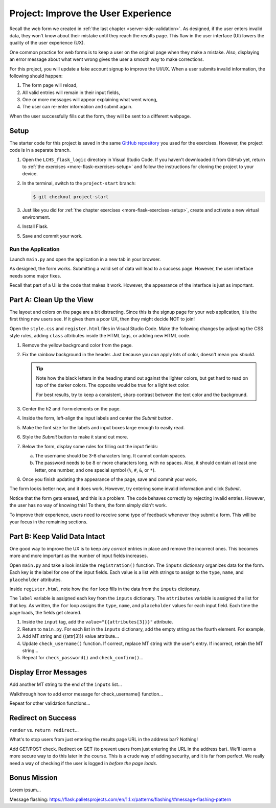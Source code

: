 Project: Improve the User Experience
====================================

Recall the web form we created in :ref:`the last chapter <server-side-validation>`.
As designed, if the user enters invalid data, they won't know about their
mistake until they reach the results page. This flaw in the user interface (UI)
lowers the quality of the user experience (UX).

One common practice for web forms is to keep a user on the original page when
they make a mistake. Also, displaying an error message about what went wrong
gives the user a smooth way to make corrections.

For this project, you will update a fake account signup to improve the
UI/UX. When a user submits invalid information, the following should happen:

#. The form page will reload,
#. All valid entries will remain in their input fields,
#. One or more messages will appear explaining what went wrong,
#. The user can re-enter information and submit again.

When the user successfully fills out the form, they will be sent to a different
webpage.

Setup
-----

The starter code for this project is saved in the same
`GitHub repository <https://github.com/LaunchCodeEducation/LCHS_flask_logic>`__
you used for the exercises. However, the project code is in a separate branch.

#. Open the ``LCHS_flask_logic`` directory in Visual Studio Code. If you
   haven't downloaded it from GitHub yet, return to :ref:`the exercises <more-flask-exercises-setup>`
   and follow the instructions for cloning the project to your device.
#. In the terminal, switch to the ``project-start`` branch:

   .. sourcecode:: bash
   
      $ git checkout project-start

#. Just like you did for :ref:`the chapter exercises <more-flask-exercises-setup>`,
   create and activate a new virtual environment.
#. Install Flask.
#. Save and commit your work.

Run the Application
^^^^^^^^^^^^^^^^^^^

Launch ``main.py`` and open the application in a new tab in your browser.

As designed, the form works. Submitting a valid set of data will lead to a
success page. However, the user interface needs some major fixes.

Recall that part of a UI is the code that makes it work. However, the
appearance of the interface is just as important.

Part A: Clean Up the View
-------------------------

The layout and colors on the page are a bit distracting. Since this is the
signup page for your web application, it is the first thing new users see. If
it gives them a poor UX, then they might decide NOT to join!

Open the ``style.css`` and ``register.html`` files in Visual Studio Code. Make
the following changes by adjusting the CSS style rules, adding ``class``
attributes inside the HTML tags, or adding new HTML code.

#. Remove the yellow background color from the page.
#. Fix the rainbow background in the header. Just because you *can* apply lots
   of color, doesn't mean you *should*.

   .. admonition:: Tip
   
      Note how the black letters in the heading stand out against the lighter
      colors, but get hard to read on top of the darker colors. The opposite
      would be true for a light text color.

      For best results, try to keep a consistent, sharp contrast between the
      text color and the background.

#. Center the ``h2`` and ``form`` elements on the page.
#. Inside the form, left-align the input labels and center the *Submit* button.
#. Make the font size for the labels and input boxes large enough to easily
   read.
#. Style the *Submit* button to make it stand out more.
#. Below the form, display some rules for filling out the input fields:

   a. The username should be 3-8 characters long. It cannot contain spaces.
   b. The password needs to be 8 or more characters long, with no spaces. Also,
      it should contain at least one letter, one number, and one special symbol
      (``%``, ``#``, ``&``, or ``*``).

#. Once you finish updating the appearance of the page, save and commit your
   work.

The form looks better now, and it does work. However, try entering some invalid
information and click *Submit*.

Notice that the form gets erased, and this is a problem. The code behaves
correctly by rejecting invalid entries. However, the user has no way of knowing
this! To them, the form simply didn't work.

To improve their experience, users need to receive some type of feedback
whenever they submit a form. This will be your focus in the remaining sections.

Part B: Keep Valid Data Intact
------------------------------

One good way to improve the UX is to keep any *correct* entries in place and
remove the incorrect ones. This becomes more and more important as the number
of input fields increases.

Open ``main.py`` and take a look inside the ``registration()`` function. The
``inputs`` dictionary organizes data for the form. Each key is the label for
one of the input fields. Each value is a list with strings to assign to the
``type``, ``name``, and ``placeholder`` attributes.

Inside ``register.html``, note how the ``for`` loop fills in the data from
the ``inputs`` dictionary.

.. sourcecode:: html
   :lineno-start: 7

   {% for (label, attributes) in inputs.items() %}
      <label>{{label}}: <input type="{{attributes[0]}}" name="{{attributes[1]}}" placeholder="{{attributes[2]}}" required /></label>
   {% endfor %}

The ``label`` variable is assigned each key from the ``inputs`` dictionary. The
``attributes`` variable is assigned the list for that key. As written, the
``for`` loop assigns the ``type``, ``name``, and ``placeholder`` values for
each input field. Each time the page loads, the fields get cleared.

#. Inside the ``input`` tag, add the ``value="{{attributes[3]}}"`` attribute.
#. Return to ``main.py``. For each list in the ``inputs`` dictionary, add the
   empty string as the fourth element. For example, 

   .. sourcecode:: Python
      :lineno-start: 51

      inputs = {
         # Label: [type, name, placeholder, value]
         'Username': ['text', 'username', '3-8 characters, no spaces', ''],

#. Add MT string and {{attr[3]}} value attribute...
#. Update ``check_username()`` function. If correct, replace MT string with the
   user's entry. If incorrect, retain the MT string...
#. Repeat for ``check_password()`` and ``check_confirm()``...

Display Error Messages
----------------------

Add another MT string to the end of the ``inputs`` list...

Walkthrough how to add error message for check_username() function...

Repeat for other validation functions...

Redirect on Success
-------------------

``render`` vs. ``return redirect``...

What's to stop users from just entering the results page URL in the address
bar? Nothing!

Add GET/POST check. Redirect on GET (to prevent users from just entering the
URL in the address bar). We'll learn a more secure way to do this later in the
course. This is a crude way of adding security, and it is far from perfect. We
really need a way of checking if the user is logged in *before the page loads*.

Bonus Mission
-------------

Lorem ipsum...

Message flashing: https://flask.palletsprojects.com/en/1.1.x/patterns/flashing/#message-flashing-pattern
